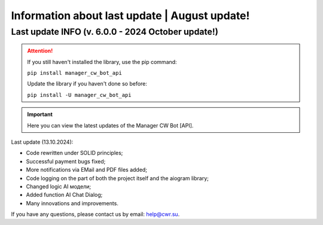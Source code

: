 Information about last update | August update!
==============================================

Last update INFO (v. 6.0.0 - 2024 October update!)
--------------------------------------------------

.. attention::
   If you still haven't installed the library, use the pip command:

   ``pip install manager_cw_bot_api``

   Update the library if you haven't done so before:

   ``pip install -U manager_cw_bot_api``

.. important::
   Here you can view the latest updates of the Manager CW Bot [API].

Last update (13.10.2024):

- Code rewritten under SOLID principles;

- Successful payment bugs fixed;

- More notifications via EMail and PDF files added;

- Code logging on the part of both the project itself and the aiogram library;

- Changed logic AI модели;

- Added function AI Chat Dialog;

- Many innovations and improvements.


If you have any questions, please contact us by email: help@cwr.su.